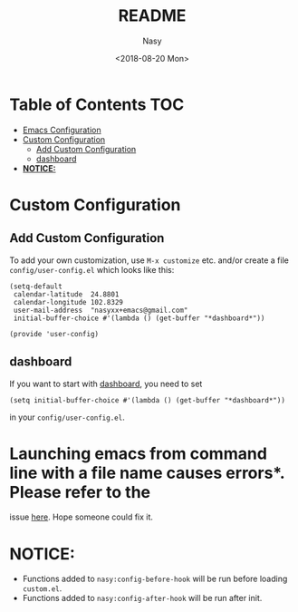 #+OPTIONS: ':nil *:t -:t ::t <:t H:3 \n:nil ^:t arch:headline author:t
#+OPTIONS: broken-links:nil c:nil creator:nil d:(not "LOGBOOK") date:t e:t
#+OPTIONS: email:nil f:t inline:t num:nil p:nil pri:nil prop:nil stat:t tags:t
#+OPTIONS: tasks:t tex:t timestamp:t title:t toc:t todo:t |:t
#+TITLE: README
#+DATE: <2018-08-20 Mon>
#+AUTHOR: Nasy
#+EMAIL: nasyxx@gmail.com
#+LANGUAGE: en
#+SELECT_TAGS: export
#+EXCLUDE_TAGS: noexport
#+CREATOR: Emacs 26.1 (Org mode N/A)

* Table of Contents                                                             :TOC:
- [[#emacs-configuration][Emacs Configuration]]
- [[#custom-configuration][Custom Configuration]]
    - [[#add-custom-configuration][Add Custom Configuration]]
    - [[#dashboard][dashboard]]
- [[#notice][*NOTICE:*]]

* Custom Configuration

** Add Custom Configuration

To add your own customization, use ~M-x customize~ etc. and/or create a file
~config/user-config.el~ which looks like this:

#+BEGIN_SRC elisp
(setq-default
 calendar-latitude  24.8801
 calendar-longitude 102.8329
 user-mail-address  "nasyxx+emacs@gmail.com"
 initial-buffer-choice #'(lambda () (get-buffer "*dashboard*"))

(provide 'user-config)
#+END_SRC

** dashboard

If you want to start with [[https://github.com/rakanalh/emacs-dashboard][dashboard]], you need to set

~(setq initial-buffer-choice #'(lambda () (get-buffer "*dashboard*"))~

in your ~config/user-config.el~.

* Launching emacs from command line with a file name causes errors*.  Please refer to the
issue [[https://github.com/rakanalh/emacs-dashboard/issues/69][here]].  Hope someone could fix it.

* *NOTICE:*

- Functions added to ~nasy:config-before-hook~ will be run before loading ~custom.el~.
- Functions added to ~nasy:config-after-hook~ will be run after init.
